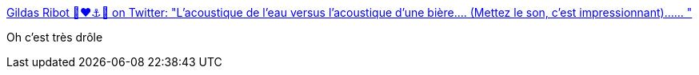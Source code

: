 :jbake-type: post
:jbake-status: published
:jbake-title: Gildas Ribot 🐉❤⚓🌊 on Twitter: "L'acoustique de l'eau versus l'acoustique d'une bière.... (Mettez le son, c'est impressionnant)...… "
:jbake-tags: humour,vidéo,musique,_mois_mars,_année_2019
:jbake-date: 2019-03-15
:jbake-depth: ../
:jbake-uri: shaarli/1552657485000.adoc
:jbake-source: https://nicolas-delsaux.hd.free.fr/Shaarli?searchterm=https%3A%2F%2Ftwitter.com%2FGiribot%2Fstatus%2F1106100625459302400&searchtags=humour+vid%C3%A9o+musique+_mois_mars+_ann%C3%A9e_2019
:jbake-style: shaarli

https://twitter.com/Giribot/status/1106100625459302400[Gildas Ribot 🐉❤⚓🌊 on Twitter: "L'acoustique de l'eau versus l'acoustique d'une bière.... (Mettez le son, c'est impressionnant)...… "]

Oh c'est très drôle
